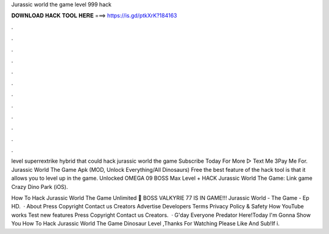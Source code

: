 Jurassic world the game level 999 hack



𝐃𝐎𝐖𝐍𝐋𝐎𝐀𝐃 𝐇𝐀𝐂𝐊 𝐓𝐎𝐎𝐋 𝐇𝐄𝐑𝐄 ===> https://is.gd/ptkXrK?184163



.



.



.



.



.



.



.



.



.



.



.



.

level superrextrike hybrid that could hack jurassic world the game Subscribe Today For More ▻  Text Me 3Pay Me For. Jurassic World The Game Apk (MOD, Unlock Everything/All Dinosaurs) Free the best feature of the hack tool is that it allows you to level up in the game. Unlocked OMEGA 09 BOSS Max Level + HACK Jurassic World The Game:  Link game Crazy Dino Park (iOS).

How To Hack Jurassic World The Game Unlimited 🎁 BOSS VALKYRIE 77 IS IN GAME!!! Jurassic World - The Game - Ep HD.  · About Press Copyright Contact us Creators Advertise Developers Terms Privacy Policy & Safety How YouTube works Test new features Press Copyright Contact us Creators.  · G'day Everyone Predator Here!Today I'm Gonna Show You How To Hack Jurassic World The Game Dinosaur Level ,Thanks For Watching Please Like And Sub!If i.
